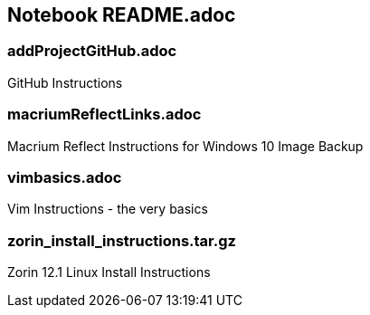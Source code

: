 == Notebook README.adoc

=== addProjectGitHub.adoc
GitHub Instructions

=== macriumReflectLinks.adoc
Macrium Reflect Instructions for Windows 10 Image Backup

=== vimbasics.adoc
Vim Instructions - the very basics

=== zorin_install_instructions.tar.gz
Zorin 12.1 Linux Install Instructions 

